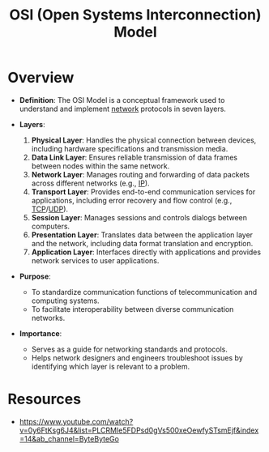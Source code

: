 :PROPERTIES:
:ID:       2deb95d6-5474-4096-85fc-bd568031cc33
:END:
#+title: OSI (Open Systems Interconnection) Model
#+filetags: :network:cs:

* Overview

- *Definition*: The OSI Model is a conceptual framework used to understand and implement [[id:a4e712e1-a233-4173-91fa-4e145bd68769][network]] protocols in seven layers.

- *Layers*:
  1. *Physical Layer*: Handles the physical connection between devices, including hardware specifications and transmission media.
  2. *Data Link Layer*: Ensures reliable transmission of data frames between nodes within the same network.
  3. *Network Layer*: Manages routing and forwarding of data packets across different networks (e.g., [[id:d799bc90-5032-4a69-9806-83145297a335][IP]]).
  4. *Transport Layer*: Provides end-to-end communication services for applications, including error recovery and flow control (e.g., [[id:8bfeed3e-5930-4a61-9ffb-1459b2bcfcdc][TCP]]/[[id:2363a192-2b44-4a62-bff7-561ff282d1cd][UDP]]).
  5. *Session Layer*: Manages sessions and controls dialogs between computers.
  6. *Presentation Layer*: Translates data between the application layer and the network, including data format translation and encryption.
  7. *Application Layer*: Interfaces directly with applications and provides network services to user applications.

- *Purpose*:
  - To standardize communication functions of telecommunication and computing systems.
  - To facilitate interoperability between diverse communication networks.

- *Importance*:
  - Serves as a guide for networking standards and protocols.
  - Helps network designers and engineers troubleshoot issues by identifying which layer is relevant to a problem.

* Resources
 - https://www.youtube.com/watch?v=0y6FtKsg6J4&list=PLCRMIe5FDPsd0gVs500xeOewfySTsmEjf&index=14&ab_channel=ByteByteGo
